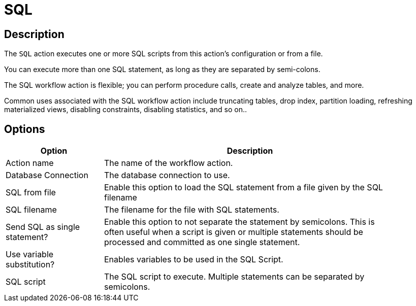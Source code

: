 ////
Licensed to the Apache Software Foundation (ASF) under one
or more contributor license agreements.  See the NOTICE file
distributed with this work for additional information
regarding copyright ownership.  The ASF licenses this file
to you under the Apache License, Version 2.0 (the
"License"); you may not use this file except in compliance
with the License.  You may obtain a copy of the License at
  http://www.apache.org/licenses/LICENSE-2.0
Unless required by applicable law or agreed to in writing,
software distributed under the License is distributed on an
"AS IS" BASIS, WITHOUT WARRANTIES OR CONDITIONS OF ANY
KIND, either express or implied.  See the License for the
specific language governing permissions and limitations
under the License.
////
:documentationPath: /workflow/actions/
:language: en_US
:description: The SQL action executes one or more SQL scripts from this action's configuration or from a file.

= SQL

== Description

The `SQL` action executes one or more SQL scripts from this action's configuration or from a file.

You can execute more than one SQL statement, as long as they are separated by semi-colons.

The SQL workflow action is flexible; you can perform procedure calls, create and analyze tables, and more.

Common uses associated with the SQL workflow action include truncating tables, drop index, partition loading, refreshing materialized views, disabling constraints, disabling statistics, and so on..

== Options

[options="header", width="90%", cols="1,3"]
|===
|Option|Description
|Action name|The name of the workflow action.
|Database Connection|The database connection to use.
|SQL from file|Enable this option to load the SQL statement from a file given by the SQL filename
|SQL filename|The filename for the file with SQL statements.
|Send SQL as single statement?|Enable this option to not separate the statement by semicolons.
This is often useful when a script is given or multiple statements should be processed and committed as one single statement.
|Use variable substitution?|Enables variables to be used in the SQL Script.
|SQL script|The SQL script to execute.
Multiple statements can be separated by semicolons.
|===
